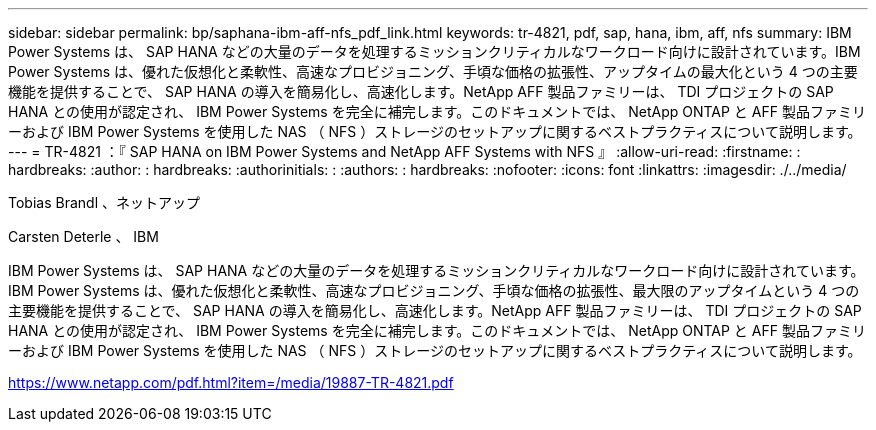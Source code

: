 ---
sidebar: sidebar 
permalink: bp/saphana-ibm-aff-nfs_pdf_link.html 
keywords: tr-4821, pdf, sap, hana, ibm, aff, nfs 
summary: IBM Power Systems は、 SAP HANA などの大量のデータを処理するミッションクリティカルなワークロード向けに設計されています。IBM Power Systems は、優れた仮想化と柔軟性、高速なプロビジョニング、手頃な価格の拡張性、アップタイムの最大化という 4 つの主要機能を提供することで、 SAP HANA の導入を簡易化し、高速化します。NetApp AFF 製品ファミリーは、 TDI プロジェクトの SAP HANA との使用が認定され、 IBM Power Systems を完全に補完します。このドキュメントでは、 NetApp ONTAP と AFF 製品ファミリーおよび IBM Power Systems を使用した NAS （ NFS ）ストレージのセットアップに関するベストプラクティスについて説明します。 
---
= TR-4821 ：『 SAP HANA on IBM Power Systems and NetApp AFF Systems with NFS 』
:allow-uri-read: 
:firstname: : hardbreaks:
:author: : hardbreaks:
:authorinitials: :
:authors: : hardbreaks:
:nofooter: 
:icons: font
:linkattrs: 
:imagesdir: ./../media/


Tobias Brandl 、ネットアップ

Carsten Deterle 、 IBM

IBM Power Systems は、 SAP HANA などの大量のデータを処理するミッションクリティカルなワークロード向けに設計されています。IBM Power Systems は、優れた仮想化と柔軟性、高速なプロビジョニング、手頃な価格の拡張性、最大限のアップタイムという 4 つの主要機能を提供することで、 SAP HANA の導入を簡易化し、高速化します。NetApp AFF 製品ファミリーは、 TDI プロジェクトの SAP HANA との使用が認定され、 IBM Power Systems を完全に補完します。このドキュメントでは、 NetApp ONTAP と AFF 製品ファミリーおよび IBM Power Systems を使用した NAS （ NFS ）ストレージのセットアップに関するベストプラクティスについて説明します。

link:https://www.netapp.com/pdf.html?item=/media/19887-TR-4821.pdf["https://www.netapp.com/pdf.html?item=/media/19887-TR-4821.pdf"]
